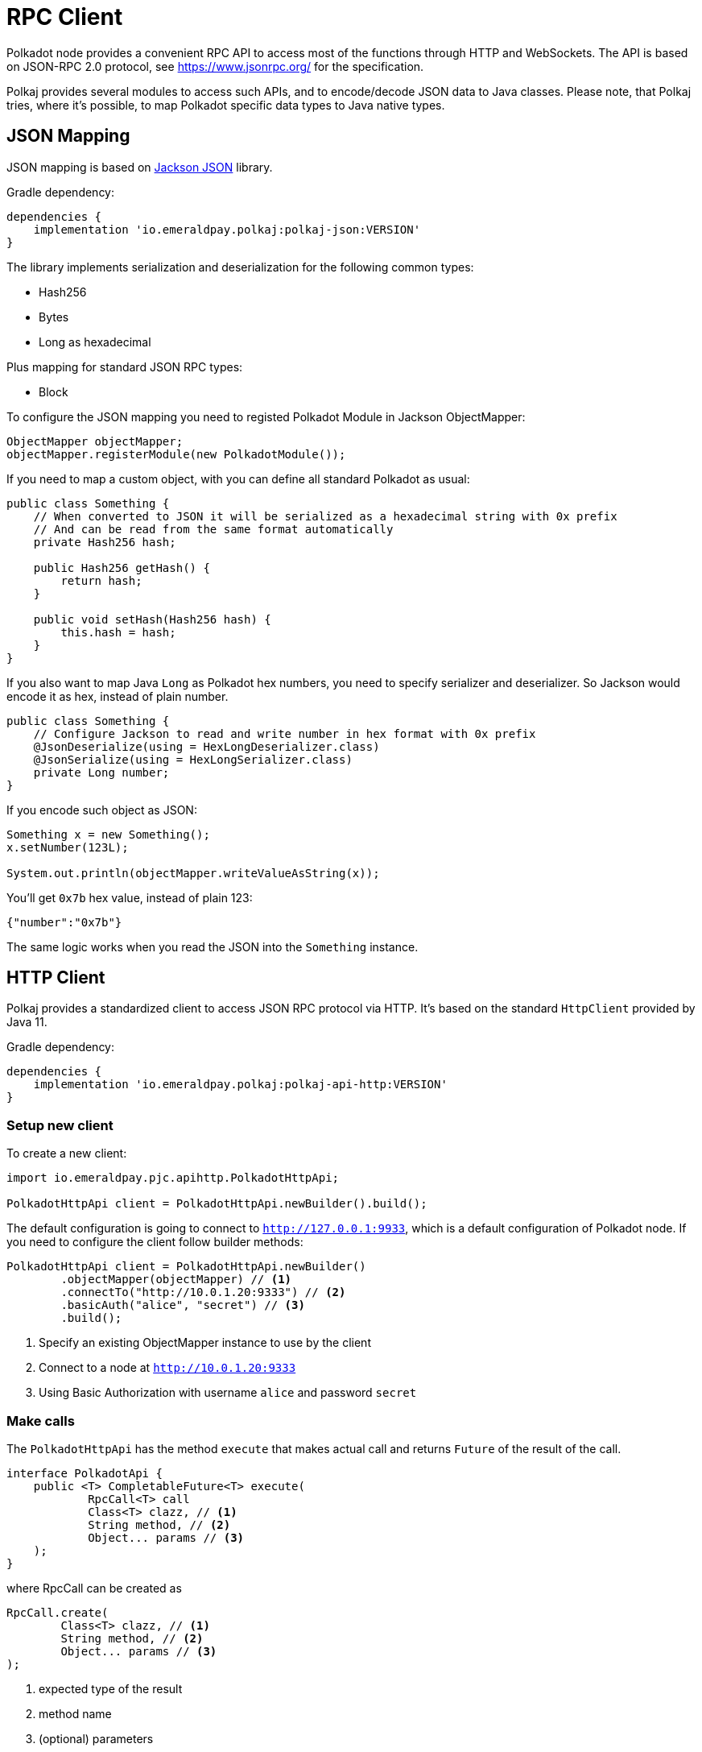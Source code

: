 = RPC Client
:examples-dir: ../examples
:examples-encoding: {examples-dir}/rpc/src/main/java

Polkadot node provides a convenient RPC API to access most of the functions through HTTP and WebSockets.
The API is based on JSON-RPC 2.0 protocol, see https://www.jsonrpc.org/ for the specification.

Polkaj provides several modules to access such APIs, and to encode/decode JSON data to Java classes.
Please note, that Polkaj tries, where it's possible, to map Polkadot specific data types to Java native types.

== JSON Mapping

JSON mapping is based on https://github.com/FasterXML/jackson[Jackson JSON] library.

.Gradle dependency:
----
dependencies {
    implementation 'io.emeraldpay.polkaj:polkaj-json:VERSION'
}
----

The library implements serialization and deserialization for the following common types:

- Hash256
- Bytes
- Long as hexadecimal

Plus mapping for standard JSON RPC types:

- Block

To configure the JSON mapping you need to registed Polkadot Module in Jackson ObjectMapper:

[source, java]
----
ObjectMapper objectMapper;
objectMapper.registerModule(new PolkadotModule());
----

If you need to map a custom object, with you can define all standard Polkadot as usual:

[source,java]
----
public class Something {
    // When converted to JSON it will be serialized as a hexadecimal string with 0x prefix
    // And can be read from the same format automatically
    private Hash256 hash;

    public Hash256 getHash() {
        return hash;
    }

    public void setHash(Hash256 hash) {
        this.hash = hash;
    }
}
----

If you also want to map Java `Long` as Polkadot hex numbers, you need to specify serializer and deserializer.
So Jackson would encode it as hex, instead of plain number.

[source,java]
----
public class Something {
    // Configure Jackson to read and write number in hex format with 0x prefix
    @JsonDeserialize(using = HexLongDeserializer.class)
    @JsonSerialize(using = HexLongSerializer.class)
    private Long number;
}
----

If you encode such object as JSON:

[source, java]
----
Something x = new Something();
x.setNumber(123L);

System.out.println(objectMapper.writeValueAsString(x));
----

You'll get `0x7b` hex value, instead of plain 123:

[source, json]
----
{"number":"0x7b"}
----

The same logic works when you read the JSON into the `Something` instance.

== HTTP Client

Polkaj provides a standardized client to access JSON RPC protocol via HTTP.
It's based on the standard `HttpClient` provided by Java 11.

.Gradle dependency:
----
dependencies {
    implementation 'io.emeraldpay.polkaj:polkaj-api-http:VERSION'
}
----

=== Setup new client

To create a new client:
[source, java]
----
import io.emeraldpay.pjc.apihttp.PolkadotHttpApi;

PolkadotHttpApi client = PolkadotHttpApi.newBuilder().build();
----

The default configuration is going to connect to `http://127.0.0.1:9933`, which is a default configuration of Polkadot node.
If you need to configure the client follow builder methods:

[source, java]
----
PolkadotHttpApi client = PolkadotHttpApi.newBuilder()
        .objectMapper(objectMapper) // <1>
        .connectTo("http://10.0.1.20:9333") // <2>
        .basicAuth("alice", "secret") // <3>
        .build();
----
<1> Specify an existing ObjectMapper instance to use by the client
<2> Connect to a node at `http://10.0.1.20:9333`
<3> Using Basic Authorization with username `alice` and password `secret`

=== Make calls

The `PolkadotHttpApi` has the method `execute` that makes actual call and returns `Future` of the result of the call.

[source, java]
----
interface PolkadotApi {
    public <T> CompletableFuture<T> execute(
            RpcCall<T> call
            Class<T> clazz, // <1>
            String method, // <2>
            Object... params // <3>
    );
}
----

where RpcCall can be created as

[source, java]
----
RpcCall.create(
        Class<T> clazz, // <1>
        String method, // <2>
        Object... params // <3>
);
----
<1> expected type of the result
<2> method name
<3> (optional) parameters

So if you call it as:
[source, java]
----
Future<String> result = client.execute(RpcCall.create(String.class, "hello_world"))
----

It should generate JSON RPC call like:
[source, json]
----
{
  "jsonrpc": "2.0",
  "id": 0,
  "method": "hello_world",
  "params": []
}
----

And if the server respond with:
[source, json]
----
{
  "jsonrpc": "2.0",
  "id": 0,
  "result": "Hello World!"
}
----

Then you'll get that `"Hello World!"` as the result of future (`result.get()`).

NOTE: A uniq numeric `id` for each request is automatically set by the client, which keeps a sequence for ids and increment if for each request.

In case of JSON response with error field, a `RpcException` is thrown during Future `.get()`.
The exception contains the code and the message from the original JSON.

=== Make Polkadot calls

Calling most of the Polkadot API methods is straightforward, you just need to specify right result class.
Though the class is needed only for convenience, and you can always execute it requiring, say, `Map.class` for flexibility.

To get current _head_ of the chain call `chain_getFinalisedHead` which returns `Hash256`:

[source, java]
----
Future<Hash256> hashFuture = client.execute(
        // use RpcCall.create to define the request
        // the first parameter is Class / JavaType of the expected result
        // second is the method name
        // and optionally a list of parameters for the call
        RpcCall.create(Hash256.class, "chain_getFinalisedHead")
);

Hash256 hash = hashFuture.get();
System.out.println("Current head: " + hash);
----

And to get a block for a hash call `chain_getBlock` with hash a parameter.
It returns `BlockResponseJson` class, with `block` (use `.getBlock()` getter) and `justification` fields:

[source, java]
----
Hash256 hash = ...;

Future<BlockResponseJson> blockFuture = client.execute(
        // Another way to prepare a call, instead of manually constructing RpcCall instances
        // is to use standard commands provided by PolkadotApi.commands()
        // the following line is same as calling it with
        // RpcCall.create(BlockResponseJson.class, "chain_getBlock", hash)
        PolkadotApi.commands().getBlock(hash)
);

BlockResponseJson block = blockFuture.get();
System.out.println("Block number: " + block.getBlock().getHeader().getNumber());
----